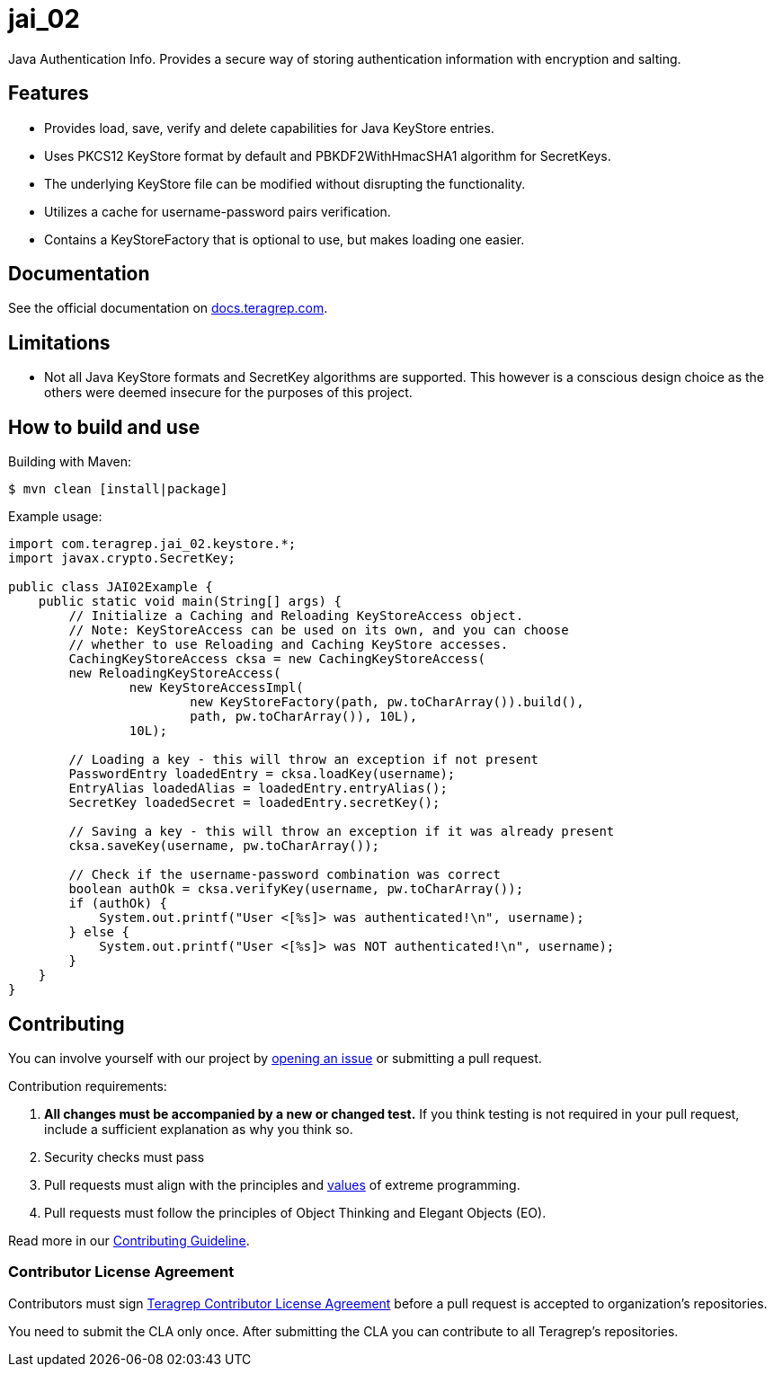 = jai_02

Java Authentication Info. Provides a secure way of storing authentication information with
encryption and salting.

== Features

* Provides load, save, verify and delete capabilities for Java KeyStore entries.
* Uses PKCS12 KeyStore format by default and PBKDF2WithHmacSHA1 algorithm for SecretKeys.
* The underlying KeyStore file can be modified without disrupting the functionality.
* Utilizes a cache for username-password pairs verification.
* Contains a KeyStoreFactory that is optional to use, but makes loading one easier.

== Documentation

See the official documentation on https://docs.teragrep.com[docs.teragrep.com].

== Limitations

* Not all Java KeyStore formats and SecretKey algorithms are supported. This however is a conscious
design choice as the others were deemed insecure for the purposes of this project.

== How to build and use

Building with Maven:
[source, bash]
----
$ mvn clean [install|package]
----

Example usage:
[source,java]
----
import com.teragrep.jai_02.keystore.*;
import javax.crypto.SecretKey;

public class JAI02Example {
    public static void main(String[] args) {
        // Initialize a Caching and Reloading KeyStoreAccess object.
        // Note: KeyStoreAccess can be used on its own, and you can choose
        // whether to use Reloading and Caching KeyStore accesses.
        CachingKeyStoreAccess cksa = new CachingKeyStoreAccess(
        new ReloadingKeyStoreAccess(
                new KeyStoreAccessImpl(
                        new KeyStoreFactory(path, pw.toCharArray()).build(),
                        path, pw.toCharArray()), 10L),
                10L);

        // Loading a key - this will throw an exception if not present
        PasswordEntry loadedEntry = cksa.loadKey(username);
        EntryAlias loadedAlias = loadedEntry.entryAlias();
        SecretKey loadedSecret = loadedEntry.secretKey();

        // Saving a key - this will throw an exception if it was already present
        cksa.saveKey(username, pw.toCharArray());

        // Check if the username-password combination was correct
        boolean authOk = cksa.verifyKey(username, pw.toCharArray());
        if (authOk) {
            System.out.printf("User <[%s]> was authenticated!\n", username);
        } else {
            System.out.printf("User <[%s]> was NOT authenticated!\n", username);
        }
    }
}
----


== Contributing

You can involve yourself with our project by https://github.com/teragrep/repo-template/issues/new/choose[opening an issue] or submitting a pull request.

Contribution requirements:

. *All changes must be accompanied by a new or changed test.* If you think testing is not required in your pull request, include a sufficient explanation as why you think so.
. Security checks must pass
. Pull requests must align with the principles and http://www.extremeprogramming.org/values.html[values] of extreme programming.
. Pull requests must follow the principles of Object Thinking and Elegant Objects (EO).

Read more in our https://github.com/teragrep/teragrep/blob/main/contributing.adoc[Contributing Guideline].

=== Contributor License Agreement

Contributors must sign https://github.com/teragrep/teragrep/blob/main/cla.adoc[Teragrep Contributor License Agreement] before a pull request is accepted to organization's repositories.

You need to submit the CLA only once. After submitting the CLA you can contribute to all Teragrep's repositories. 
